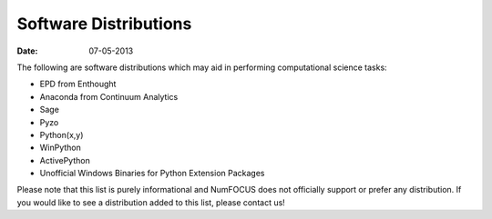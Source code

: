 Software Distributions
######################

:date: 07-05-2013

The following are software distributions which may aid in performing computational science tasks:

-  EPD from Enthought
-  Anaconda from Continuum Analytics
-  Sage
-  Pyzo
-  Python(x,y)
-  WinPython
-  ActivePython
-  Unofficial Windows Binaries for Python Extension Packages

Please note that this list is purely informational and  NumFOCUS does not officially support or prefer any distribution.  If you would like to see a distribution added to this list, please contact us!
